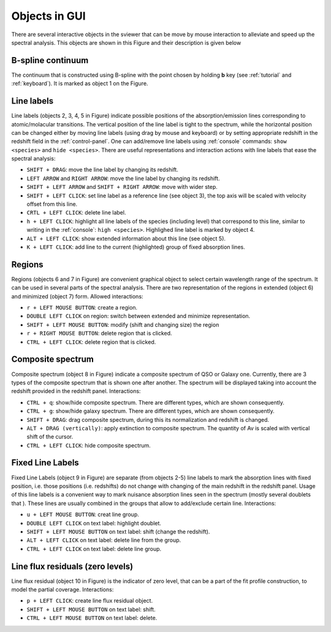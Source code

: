 .. _objects:

Objects in GUI
==============

There are several interactive objects in the sviewer that can be move by mouse interaction to alleviate and speed up the spectral analysis. This objects are shown in this Figure and their description is given below


.. image:: ./images/objects.png

B-spline continuum
------------------

The continuum that is constructed using B-spline with the point chosen by holding **b** key (see :ref:`tutorial` and :ref:`keyboard`). It is marked as object 1 on the Figure.

Line labels
-----------

Line labels (objects 2, 3, 4, 5 in Figure) indicate possible positions of the absorption/emission lines corresponding to atomic/molacular transitions. The vertical position of the line label is tight to the spectrum, while the horizontal position can be changed either by moving line labels (using drag by mouse and keyboard) or by setting appropriate redshift in the redshift field in the :ref:`control-panel`. One can add/remove line labels using :ref:`console` commands: ``show <species>`` and ``hide <species>``. There are useful representations and interaction actions with line labels that ease the spectral analysis:

* ``SHIFT + DRAG``: move the line label by changing its redshift. 

* ``LEFT ARROW`` and ``RIGHT ARROW``: move the line label by changing its redshift.

* ``SHIFT + LEFT ARROW`` and ``SHIFT + RIGHT ARROW``: move with wider step.

* ``SHIFT + LEFT CLICK``: set line label as a reference line (see object 3), the top axis will be scaled with velocity offset from this line.

* ``CRTL + LEFT CLICK``: delete line label.

* ``h + LEFT CLICK``: highlight all line labels of the species (including level) that correspond to this line, similar to writing in the :ref:`console`: ``high <species>``. Highlighed line label is marked by object 4.

* ``ALT + LEFT CLICK``: show extended information about this line (see object 5).

* ``K + LEFT CLICK``: add line to the current (highlighted) group of fixed absorption lines.

Regions
-------

Regions (objects 6 and 7 in Figure) are convenient graphical object to select certain wavelength range of the spectrum. It can be used in several parts of the spectral analysis. There are two representation of the regions in extended (object 6) and minimized (object 7) form. Allowed interactions:

* ``r + LEFT MOUSE BUTTON``:  create a region.

* ``DOUBLE LEFT CLICK`` on region: switch between extended and minimize representation.

* ``SHIFT + LEFT MOUSE BUTTON``: modify (shift and changing size) the region

* ``r + RIGHT MOUSE BUTTON``:  delete region that is clicked.

* ``CTRL + LEFT CLICK``: delete region that is clicked.

Composite spectrum
------------------

Composite spectrum (object 8 in Figure) indicate a composite spectrum of QSO or Galaxy one. Currently, there are 3 types of the composite spectrum that is shown one after another. The spectrum will be displayed taking into account the redshift provided in the redshift panel. Interactions:

* ``CTRL + q``: show/hide composite spectrum. There are different types, which are shown consequently.

* ``CTRL + g``: show/hide galaxy spectrum. There are different types, which are shown consequently.

* ``SHIFT + DRAG``: drag composite spectrum, during this its normalization and redshift is changed.

* ``ALT + DRAG (vertically)``: apply extinction to composite spectrum. The quantity of Av is scaled with vertical shift of the cursor.

* ``CTRL + LEFT CLICK``: hide composite spectrum.

Fixed Line Labels
---------------------

Fixed Line Labels (object 9 in Figure) are separate (from objects 2-5) line labels to mark the absorption lines with fixed position, i.e. those positions (i.e. redshifts) do not change with changing of the main redshift in the redshift panel. Usage of this line labels is a convenient way to mark nuisance absorption lines seen in the spectrum (mostly several doublets that ). These lines are usually combined in the groups that allow to add/exclude certain line. Interactions:

* ``u + LEFT MOUSE BUTTON``: creat line group. 

* ``DOUBLE LEFT CLICK`` on text label: highlight doublet.

* ``SHIFT + LEFT MOUSE BUTTON`` on text label: shift (change the redshift).

* ``ALT + LEFT CLICK`` on text label: delete line from the group.

* ``CTRL + LEFT CLICK`` on text label: delete line group.

Line flux residuals (zero levels)
---------------------------------

Line flux residual (object 10 in Figure) is the indicator of zero level, that can be a part of the fit profile construction, to model the partial coverage. Interactions:

* ``p + LEFT CLICK``: create line flux residual object.

* ``SHIFT + LEFT MOUSE BUTTON`` on text label: shift.

* ``CTRL + LEFT MOUSE BUTTON`` on text label: delete.



